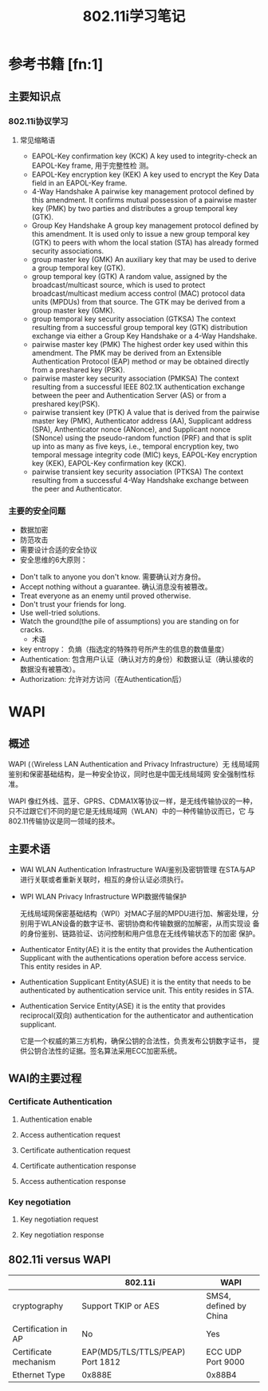 #+TITLE: 802.11i学习笔记
#+STARTUP: overview
#+STARTUP: hidestars


* 参考书籍 [fn:1]
** 主要知识点
*** 802.11i协议学习
**** 常见缩略语
     - EAPOL-Key confirmation key (KCK)
       A key used to integrity-check an EAPOL-Key frame, 用于完整性检
       测。
     - EAPOL-Key encryption key (KEK)
       A key used to encrypt the Key Data field in an EAPOL-Key
       frame.
     - 4-Way Handshake
       A pairwise key management protocol defined by this
       amendment. It confirms mutual possession of a pairwise master
       key (PMK) by two parties and distributes a group temporal key
       (GTK).
     - Group Key Handshake
       A group key management protocol defined by this amendment. It
       is used only to issue a new group temporal key (GTK) to peers
       with whom the local station (STA) has already formed security associations.
     - group master key (GMK)
       An auxiliary key that may be used to derive a group temporal key (GTK).
     - group temporal key (GTK)
       A random value, assigned by the broadcast/multicast source,
       which is used to protect broadcast/multicast medium access
       control (MAC) protocol data units (MPDUs) from that source. The
       GTK may be derived from a group master key (GMK).
     - group temporal key security association (GTKSA)
       The context resulting from a successful group temporal key
       (GTK) distribution exchange via either a Group Key Handshake or
       a 4-Way Handshake.
     - pairwise master key (PMK)
       The highest order key used within this amendment. The PMK may
       be derived from an Extensible Authentication Protocol (EAP)
       method or may be obtained directly from a preshared key (PSK).
     - pairwise master key security association (PMKSA)
       The context resulting from a successful IEEE 802.1X
       authentication exchange between the peer and Authentication
       Server (AS) or from a preshared key(PSK).
     - pairwise transient key (PTK)
       A value that is derived from the pairwise master key (PMK),
       Authenticator address (AA), Supplicant address (SPA),
       Anthenticator nonce (ANonce), and Supplicant nonce (SNonce)
       using the pseudo-random function (PRF) and that is split up
       into as many as five keys, i.e., temporal encryption key, two
       temporal message integrity code (MIC) keys, EAPOL-Key
       encryption key (KEK), EAPOL-Key confirmation key (KCK).
     - pairwise transient key security association (PTKSA)
       The context resulting from a successful 4-Way Handshake
       exchange between the peer and Authenticator. 

*** 主要的安全问题
      - 数据加密
      - 防范攻击
      - 需要设计合适的安全协议
      - 安全思维的6大原则：
	- Don't talk to anyone you don't know.
	   需要确认对方身份。
	- Accept nothing without a guarantee.
	   确认消息没有被篡改。
	- Treat everyone as an enemy until proved otherwise.
	- Don't trust your friends for long.
	- Use well-tried solutions.
	- Watch the ground(the pile of assumptions) you are standing on for cracks.
      - 术语
	- key entropy： 负熵（指选定的特殊符号所产生的信息的数值量度）
	- Authentication: 包含用户认证（确认对方的身份）和数据认证（确认接收的数据没有被篡改）。
	- Authorization: 允许对方访问（在Authentication后）

* WAPI
  
** 概述 
   WAPI (（Wireless LAN Authentication and Privacy Infrastructure）无
   线局域网鉴别和保密基础结构，是一种安全协议，同时也是中国无线局域网
   安全强制性标准。

   WAPI 像红外线、蓝牙、GPRS、CDMA1X等协议一样，是无线传输协议的一种，
   只不过跟它们不同的是它是无线局域网（WLAN）中的一种传输协议而已，它
   与802.11传输协议是同一领域的技术。

   
** 主要术语
   - WAI 
     WLAN Authentication Infrastructure
     WAI鉴别及密钥管理
     在STA与AP进行关联或者重新关联时，相互的身份认证必须执行。
   - WPI 
     WLAN Privacy Infrastructure
     WPI数据传输保护

     无线局域网保密基础结构（WPI）对MAC子层的MPDU进行加、解密处理，分
     别用于WLAN设备的数字证书、密钥协商和传输数据的加解密，从而实现设
     备的身份鉴别、链路验证、访问控制和用户信息在无线传输状态下的加密
     保护。
   - Authenticator Entity(AE)
     it is the entity that provides the Authentication Supplicant with
     the authentications operation before access service. This entity
     resides in AP.
   - Authentication Supplicant Entity(ASUE) 
     it is the entity that needs to be authenticated by authentication
     service unit. This entity resides in STA.
   - Authentication Service Entity(ASE)
     it is the entity that provides reciprocal(双向) authentication
     for the authenticator and authentication supplicant.
     
     它是一个权威的第三方机构，确保公钥的合法性，负责发布公钥数字证书，
     提供公钥合法性的证据。签名算法采用ECC加密系统。

** WAI的主要过程

   [[./images/2016/2016041801.png]]
   
*** Certificate Authentication

**** Authentication enable 

**** Access authentication request 

**** Certificate authentication request 

**** Certificate authentication response 

**** Access authentication response

*** Key negotiation

**** Key negotiation request 

**** Key negotiation response

** 802.11i versus WAPI
   
|                       | 802.11i                           | WAPI                   |
|-----------------------+-----------------------------------+------------------------|
| cryptography          | Support TKIP or AES               | SMS4, defined by China |
| Certification in AP   | No                                | Yes                    |
| Certificate mechanism | EAP(MD5/TLS/TTLS/PEAP)  Port 1812 | ECC UDP Port 9000      |
| Ethernet Type         | 0x888E                            | 0x88B4                 |

